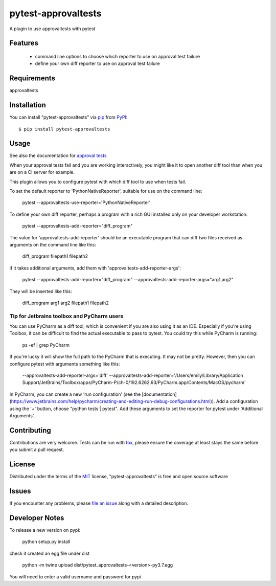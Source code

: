 ====================
pytest-approvaltests
====================

.. image:: https://img.shields.io/pypi/v/pytest-approvaltests.svg
    :target: https://pypi.org/project/pytest-approvaltests
    :alt: PyPI version

.. image:: https://img.shields.io/pypi/pyversions/pytest-approvaltests.svg
    :target: https://pypi.org/project/pytest-approvaltests
    :alt: Python versions

.. image:: https://github.com/approvals/ApprovalTests.Python.PytestPlugin/workflows/Test/badge.svg
    :target: https://github.com/approvals/ApprovalTests.Python.PytestPlugin/workflow
    :alt: See Build Status on GitHub Actions

A plugin to use approvaltests with pytest


Features
--------

   - command line options to choose which reporter to use on approval test failure
   - define your own diff reporter to use on approval test failure


Requirements
------------

approvaltests


Installation
------------

You can install "pytest-approvaltests" via `pip`_ from `PyPI`_::

    $ pip install pytest-approvaltests


Usage
-----

See also the documentation for `approval tests <https://github.com/approvals/ApprovalTests.Python>`_

When your approval tests fail and you are working interactively, you might like
it to open another diff tool than when you are on a CI server for example.

This plugin allows you to configure pytest with which diff tool to use when tests fail.

To set the default reporter to 'PythonNativeReporter', suitable for use on the command line:

    pytest --approvaltests-use-reporter='PythonNativeReporter'

To define your own diff reporter, perhaps a program with a rich GUI installed only on your developer workstation:

    pytest --approvaltests-add-reporter="diff_program"

The value for 'approvaltests-add-reporter' should be an executable program that can diff two files received as arguments on the command line like this:

    diff_program filepath1 filepath2

if it takes additional arguments, add them with 'approvaltests-add-reporter-args':

    pytest --approvaltests-add-reporter="diff_program" --approvaltests-add-reporter-args="arg1,arg2"

They will be inserted like this:

    diff_program arg1 arg2 filepath1 filepath2

Tip for Jetbrains toolbox and PyCharm users
~~~~~~~~~~~~~~~~~~~~~~~~~~~~~~~~~~~~~~~~~~~~

You can use PyCharm as a diff tool, which is convenient if you are also using it as an IDE.
Especially if you're using Toolbox, it can be difficult to find the actual executable to pass to pytest.
You could try this while PyCharm is running:

    ps -ef | grep PyCharm

If you're lucky it will show the full path to the PyCharm that is executing. It may not be pretty.
However, then you can configure pytest with arguments something like this:

    --approvaltests-add-reporter-args='diff' --approvaltests-add-reporter='/Users/emily/Library/Application Support/JetBrains/Toolbox/apps/PyCharm-P/ch-0/192.6262.63/PyCharm.app/Contents/MacOS/pycharm'

In PyCharm, you can create a new 'run configuration' (see the [documentation](https://www.jetbrains.com/help/pycharm/creating-and-editing-run-debug-configurations.html)).
Add a configuration using the '+' button, choose "python tests | pytest".
Add these arguments to set the reporter for pytest under 'Additional Arguments'.


Contributing
------------
Contributions are very welcome. Tests can be run with `tox`_, please ensure
the coverage at least stays the same before you submit a pull request.

License
-------

Distributed under the terms of the `MIT`_ license, "pytest-approvaltests" is free and open source software


Issues
------

If you encounter any problems, please `file an issue`_ along with a detailed description.

Developer Notes
----------------

To release a new version on pypi:

    python setup.py install

check it created an egg file under dist

    python -m twine upload dist/pytest_approvaltests-<version>-py3.7.egg

You will need to enter a valid username and password for pypi

.. _`Cookiecutter`: https://github.com/audreyr/cookiecutter
.. _`@hackebrot`: https://github.com/hackebrot
.. _`MIT`: http://opensource.org/licenses/MIT
.. _`BSD-3`: http://opensource.org/licenses/BSD-3-Clause
.. _`GNU GPL v3.0`: http://www.gnu.org/licenses/gpl-3.0.txt
.. _`Apache Software License 2.0`: http://www.apache.org/licenses/LICENSE-2.0
.. _`cookiecutter-pytest-plugin`: https://github.com/pytest-dev/cookiecutter-pytest-plugin
.. _`file an issue`: https://github.com/emilybache/pytest-approvaltests/issues
.. _`pytest`: https://github.com/pytest-dev/pytest
.. _`tox`: https://tox.readthedocs.io/en/latest/
.. _`pip`: https://pypi.org/project/pip/
.. _`PyPI`: https://pypi.org/project
